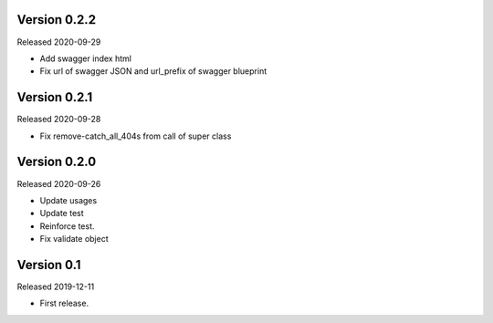 Version 0.2.2
-------------

Released 2020-09-29

-   Add swagger index html
-   Fix url of swagger JSON and url_prefix of swagger blueprint

Version 0.2.1
-------------

Released 2020-09-28

-   Fix remove-catch_all_404s from call of super class

Version 0.2.0
-------------

Released 2020-09-26

-   Update usages
-   Update test
-   Reinforce test.
-   Fix validate object

Version 0.1
-----------

Released 2019-12-11

-   First release.
